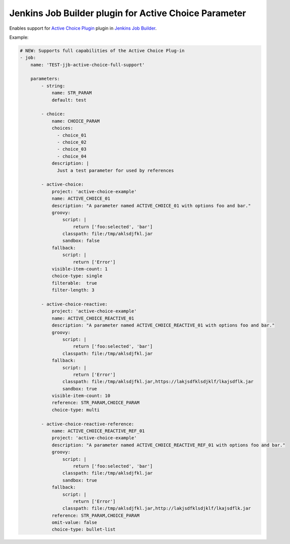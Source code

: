 Jenkins Job Builder plugin for Active Choice Parameter
======================================================

.. image:: https://travis-ci.org/bgaifullin/jenkins-job-builder-active-choice.png?branch=master
    :target: https://travis-ci.org/bgaifullin/jenkins-job-builder-active-choice
.. image:: https://img.shields.io/pypi/v/jenkins-job-builder-active-choice.svg
    :target: https://pypi.python.org/pypi/jenkins-job-builder-active-choice

Enables support for `Active Choice Plugin`_ plugin in `Jenkins Job Builder`_.

Example:

.. code-block:: yaml

    # NEW: Supports full capabilities of the Active Choice Plug-in
    - job:
        name: 'TEST-jjb-active-choice-full-support'
  
        parameters:
            - string:
                name: STR_PARAM
                default: test
  
            - choice:
                name: CHOICE_PARAM
                choices:
                  - choice_01
                  - choice_02
                  - choice_03
                  - choice_04
                description: |
                  Just a test parameter for used by references
  
            - active-choice:
                project: 'active-choice-example'
                name: ACTIVE_CHOICE_01
                description: "A parameter named ACTIVE_CHOICE_01 with options foo and bar."
                groovy:
                    script: |
                        return ['foo:selected', 'bar']
                    classpath: file:/tmp/aklsdjfkl.jar
                    sandbox: false        
                fallback:
                    script: |
                        return ['Error']
                visible-item-count: 1
                choice-type: single
                filterable:  true
                filter-length: 3
  
            - active-choice-reactive:
                project: 'active-choice-example'
                name: ACTIVE_CHOICE_REACTIVE_01
                description: "A parameter named ACTIVE_CHOICE_REACTIVE_01 with options foo and bar."
                groovy:
                    script: |
                        return ['foo:selected', 'bar']
                    classpath: file:/tmp/aklsdjfkl.jar
                fallback:
                    script: |
                        return ['Error']
                    classpath: file:/tmp/aklsdjfkl.jar,https://lakjsdfklsdjklf/lkajsdflk.jar
                    sandbox: true    
                visible-item-count: 10
                reference: STR_PARAM,CHOICE_PARAM
                choice-type: multi
  
            - active-choice-reactive-reference:
                name: ACTIVE_CHOICE_REACTIVE_REF_01
                project: 'active-choice-example'
                description: "A parameter named ACTIVE_CHOICE_REACTIVE_REF_01 with options foo and bar."
                groovy:
                    script: |
                        return ['foo:selected', 'bar']
                    classpath: file:/tmp/aklsdjfkl.jar
                    sandbox: true    
                fallback:
                    script: |
                        return ['Error']
                    classpath: file:/tmp/aklsdjfkl.jar,http://lakjsdfklsdjklf/lkajsdflk.jar
                reference: STR_PARAM,CHOICE_PARAM
                omit-value: false
                choice-type: bullet-list


.. _`Active Choice Plugin`: https://wiki.jenkins-ci.org/display/JENKINS/Active+Choices+Plugin
.. _`Jenkins Job Builder`: http://docs.openstack.org/infra/jenkins-job-builder/index.html
.. _`example`: tests/fixtures/case-001.yaml
